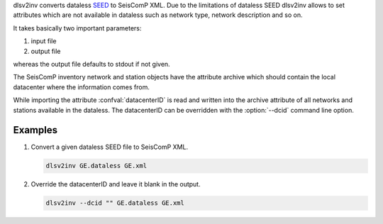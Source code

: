 dlsv2inv converts dataless `SEED <http://www.iris.edu/data/dataless.htm>`_ to
SeisComP XML. Due to the limitations of dataless SEED dlsv2inv allows to set
attributes which are not available in dataless such as network type, network
description and so on.

It takes basically two important parameters:

1. input file
2. output file

whereas the output file defaults to stdout if not given.

The SeisComP inventory network and station objects have the attribute archive
which should contain the local datacenter where the information comes from.

While importing the attribute :confval:`datacenterID` is read and written into
the archive attribute of all networks and stations available in the dataless.
The datacenterID can be overridden with the :option:`--dcid` command line option.

Examples
========

#. Convert a given dataless SEED file to SeisComP XML.

   .. code-block:: sh

      dlsv2inv GE.dataless GE.xml

#. Override the datacenterID and leave it blank in the output.

   .. code-block:: sh

      dlsv2inv --dcid "" GE.dataless GE.xml

